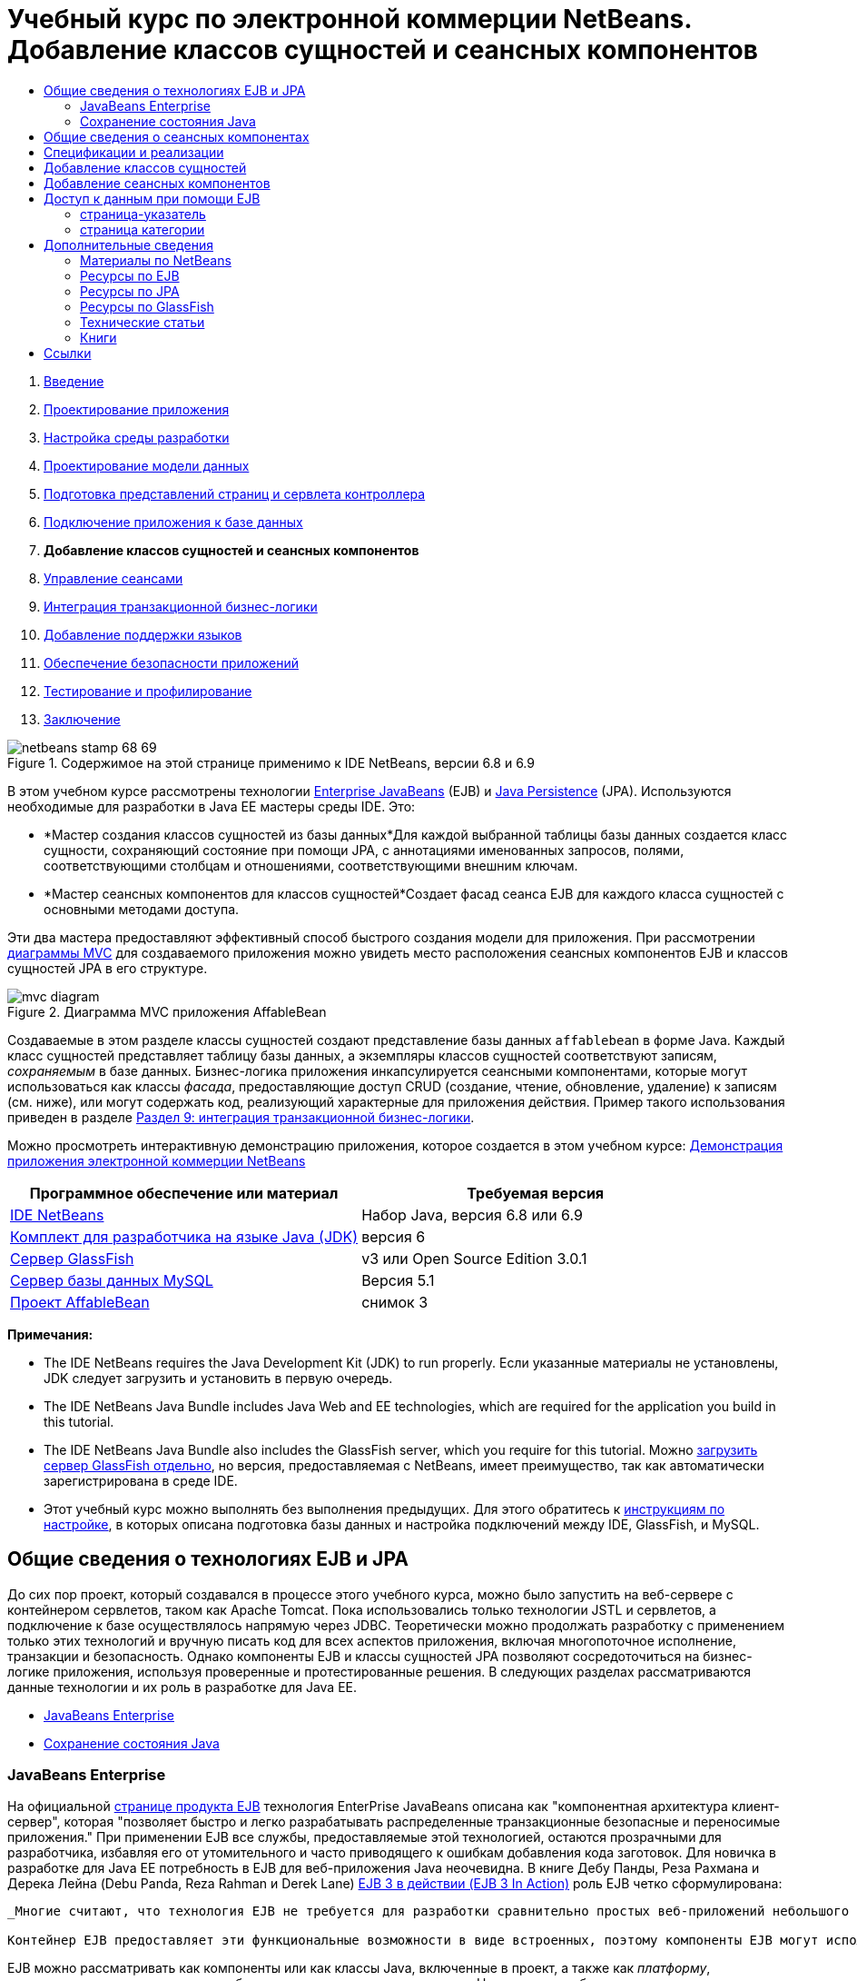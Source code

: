 // 
//     Licensed to the Apache Software Foundation (ASF) under one
//     or more contributor license agreements.  See the NOTICE file
//     distributed with this work for additional information
//     regarding copyright ownership.  The ASF licenses this file
//     to you under the Apache License, Version 2.0 (the
//     "License"); you may not use this file except in compliance
//     with the License.  You may obtain a copy of the License at
// 
//       http://www.apache.org/licenses/LICENSE-2.0
// 
//     Unless required by applicable law or agreed to in writing,
//     software distributed under the License is distributed on an
//     "AS IS" BASIS, WITHOUT WARRANTIES OR CONDITIONS OF ANY
//     KIND, either express or implied.  See the License for the
//     specific language governing permissions and limitations
//     under the License.
//

= Учебный курс по электронной коммерции NetBeans. Добавление классов сущностей и сеансных компонентов
:jbake-type: tutorial
:jbake-tags: tutorials 
:jbake-status: published
:syntax: true
:toc: left
:toc-title:
:description: Учебный курс по электронной коммерции NetBeans. Добавление классов сущностей и сеансных компонентов - Apache NetBeans
:keywords: Apache NetBeans, Tutorials, Учебный курс по электронной коммерции NetBeans. Добавление классов сущностей и сеансных компонентов



1. link:intro.html[+Введение+]
2. link:design.html[+Проектирование приложения+]
3. link:setup-dev-environ.html[+Настройка среды разработки+]
4. link:data-model.html[+Проектирование модели данных+]
5. link:page-views-controller.html[+Подготовка представлений страниц и сервлета контроллера+]
6. link:connect-db.html[+Подключение приложения к базе данных+]
7. *Добавление классов сущностей и сеансных компонентов*
8. link:manage-sessions.html[+Управление сеансами+]
9. link:transaction.html[+Интеграция транзакционной бизнес-логики+]
10. link:language.html[+Добавление поддержки языков+]
11. link:security.html[+Обеспечение безопасности приложений+]
12. link:test-profile.html[+Тестирование и профилирование+]
13. link:conclusion.html[+Заключение+]

image::../../../../images_www/articles/68/netbeans-stamp-68-69.png[title="Содержимое на этой странице применимо к IDE NetBeans, версии 6.8 и 6.9"]

В этом учебном курсе рассмотрены технологии link:http://java.sun.com/products/ejb/[+Enterprise JavaBeans+] (EJB) и link:http://java.sun.com/javaee/technologies/persistence.jsp[+Java Persistence+] (JPA). Используются необходимые для разработки в Java EE мастеры среды IDE. Это:

* *Мастер создания классов сущностей из базы данных*Для каждой выбранной таблицы базы данных создается класс сущности, сохраняющий состояние при помощи JPA, с аннотациями именованных запросов, полями, соответствующими столбцам и отношениями, соответствующими внешним ключам.
* *Мастер сеансных компонентов для классов сущностей*Создает фасад сеанса EJB для каждого класса сущностей с основными методами доступа.

Эти два мастера предоставляют эффективный способ быстрого создания модели для приложения. При рассмотрении link:design.html#mvcDiagram[+диаграммы MVC+] для создаваемого приложения можно увидеть место расположения сеансных компонентов EJB и классов сущностей JPA в его структуре.

image::images/mvc-diagram.png[title="Диаграмма MVC приложения AffableBean"]

Создаваемые в этом разделе классы сущностей создают представление базы данных `affablebean` в форме Java. Каждый класс сущностей представляет таблицу базы данных, а экземпляры классов сущностей соответствуют записям, _сохраняемым_ в базе данных. Бизнес-логика приложения инкапсулируется сеансными компонентами, которые могут использоваться как классы _фасада_, предоставляющие доступ CRUD (создание, чтение, обновление, удаление) к записям (см. ниже), или могут содержать код, реализующий характерные для приложения действия. Пример такого использования приведен в разделе link:transaction.html[+Раздел 9: интеграция транзакционной бизнес-логики+].

Можно просмотреть интерактивную демонстрацию приложения, которое создается в этом учебном курсе: link:http://dot.netbeans.org:8080/AffableBean/[+Демонстрация приложения электронной коммерции NetBeans+]



|===
|Программное обеспечение или материал |Требуемая версия 

|link:https://netbeans.org/downloads/index.html[+IDE NetBeans+] |Набор Java, версия 6.8 или 6.9 

|link:http://www.oracle.com/technetwork/java/javase/downloads/index.html[+Комплект для разработчика на языке Java (JDK)+] |версия 6 

|<<glassFish,Сервер GlassFish>> |v3 или Open Source Edition 3.0.1 

|link:http://dev.mysql.com/downloads/mysql/[+Сервер базы данных MySQL+] |Версия 5.1 

|link:https://netbeans.org/projects/samples/downloads/download/Samples%252FJavaEE%252Fecommerce%252FAffableBean_snapshot3.zip[+Проект AffableBean+] |снимок 3 
|===

*Примечания:*

* The IDE NetBeans requires the Java Development Kit (JDK) to run properly. Если указанные материалы не установлены, JDK следует загрузить и установить в первую очередь.
* The IDE NetBeans Java Bundle includes Java Web and EE technologies, which are required for the application you build in this tutorial.
* The IDE NetBeans Java Bundle also includes the GlassFish server, which you require for this tutorial. Можно link:https://glassfish.dev.java.net/public/downloadsindex.html[+загрузить сервер GlassFish отдельно+], но версия, предоставляемая с NetBeans, имеет преимущество, так как автоматически зарегистрирована в среде IDE.
* Этот учебный курс можно выполнять без выполнения предыдущих. Для этого обратитесь к link:setup.html[+инструкциям по настройке+], в которых описана подготовка базы данных и настройка подключений между IDE, GlassFish, и MySQL.



[[whatEJB]]
== Общие сведения о технологиях EJB и JPA

До сих пор проект, который создавался в процессе этого учебного курса, можно было запустить на веб-сервере с контейнером сервлетов, таком как Apache Tomcat. Пока использовались только технологии JSTL и сервлетов, а подключение к базе осуществлялось напрямую через JDBC. Теоретически можно продолжать разработку с применением только этих технологий и вручную писать код для всех аспектов приложения, включая многопоточное исполнение, транзакции и безопасность. Однако компоненты EJB и классы сущностей JPA позволяют сосредоточиться на бизнес-логике приложения, используя проверенные и протестированные решения. В следующих разделах рассматриваются данные технологии и их роль в разработке для Java EE.

* <<ejb,JavaBeans Enterprise>>
* <<jpa,Сохранение состояния Java>>


[[ejb]]
=== JavaBeans Enterprise

На официальной link:http://java.sun.com/products/ejb/[+странице продукта EJB+] технология EnterPrise JavaBeans описана как "компонентная архитектура клиент-сервер", которая "позволяет быстро и легко разрабатывать распределенные транзакционные безопасные и переносимые приложения." При применении EJB все службы, предоставляемые этой технологией, остаются прозрачными для разработчика, избавляя его от утомительного и часто приводящего к ошибкам добавления кода заготовок. Для новичка в разработке для Java EE потребность в EJB для веб-приложения Java неочевидна. В книге Дебу Панды, Реза Рахмана и Дерека Лейна (Debu Panda, Reza Rahman и Derek Lane) link:http://www.manning.com/panda/[+EJB 3 в действии (EJB 3 In Action)+] роль EJB четко сформулирована:

[quote]
----
_Многие считают, что технология EJB не требуется для разработки сравнительно простых веб-приложений небольшого размера, но это далеко от действительности. Никто не начинает постройку дома с нуля. Постройка начинается с покупки материалов или найма подрядчика. Точно так же неэффективно разрабатывать приложение уровня предприятия с нуля. Большинство приложений на стороне сервера имеют много общего: бизнес-логику, управление состоянием приложения, сохранение и извлечение информации из реляционной базы данных, управление транзакциями, обеспечение безопасности, выполнение асинхронной обработки, интеграцию систем и так далее. 

Контейнер EJB предоставляет эти функциональные возможности в виде встроенных, поэтому компоненты EJB могут использовать их в приложении. Это освобождает разработчика от необходимости изобретать велосипед. Например, при написании модуля обработки кредитных карт в веб-приложении необходимо создать большой объем сложного и приводящего к ошибкам кода для управления транзакциями и контроля безопасности доступа. Можно избежать этого, используя декларативные транзакции и службы безопасности контейнера EJB. Эти службы доступны компонентам EJB при развертывании в контейнере EJB, как и многие другие. Это позволяет создавать высококачественные многофункциональные приложения гораздо быстрее, чем можно подумать._^<<footnote1,[1]>>^
----

EJB можно рассматривать как компоненты или как классы Java, включенные в проект, а также как _платформу_, предоставляющую множество служб, связанных с уровнем предприятия. Некоторое службы, использованные в этом учебном курсе, описаны в книге link:http://www.manning.com/panda/[+EJB 3 в действии+] следующим образом:

* *Создание пула:*для каждого компонента EJB платформа EJB создает пул совместно используемых клиентами экземпляров компонента. В любой момент времени каждый экземпляр из пула может использоваться только одним клиентом. После завершения обслуживания клиента экземпляр возвращается в пул для повторного использования вместо уничтожения и восстановления сборщиком мусора.
* *Многопоточная ориентированность:* EJB делает все компоненты ориентированными на многопоточное исполнение и высокопроизводительными. Это означает, что серверные компоненты можно писать так же, как и однопоточные настольные приложения. Сложность компонента не имеет значения. Многопоточное исполнение обеспечивается технологией EJB.
* *Транзакции:* EJB поддерживает управление объявленными транзакциями, которое позволяет добавить транзакционное поведение к компонентам путем настройки, а не программирования. В результате можно сделать транзакционным любой метод компонента. При нормальном завершении метода EJB подтверждает транзакцию и сохраняет сделанные методом изменения. В противном случае выполняется откат транзакции. Транзакции EJB, управляемые контейнером, продемонстрированы в разделеlink:transaction.html[+Раздел 9: интеграция транзакционной бизнес-логики+].
* *Безопасность:* EJB поддерживает интеграцию с интерфейсом API службы проверки подлинности и авторизации Java (JAAS), поэтому теперь легче выстроить безопасность и защитить приложения, используя несложные настройки, вместо того, чтобы загромождать программу кодами безопасности. ^<<footnote2,[2]>>^В разделе 11:link:security.html#secureEJB[+Обеспечение безопасности приложений+]была продемонстрирована аннотация <a href="http://download.oracle.com/javaee/6/api/javax/annotation/security/RolesAllowed.html" target="_blank"`@RolesAllowed` EJB.


[[jpa]]
=== Сохранение состояния Java

В контексте Java Enterprise _сохранение состояния_ — это автоматическое сохранение данных из объектов Java в реляционной базе данных. link:http://java.sun.com/javaee/technologies/persistence.jsp[+Интерфейс API сохранения состояния Java+] (Java Persistence API, JPA) — технология объектно-реляционного сопоставления (ORM), позволяющая приложению прозрачным для разработчика образом управлять данными в объектах Java и реляционной базе данных. Это означает, что можно применить JPA к проекту, добавив и настроив набор классов (_сущностей_), соответствующих модели данных. После этого приложение сможет получать доступ к этим сущностям как при прямом доступе к базе данных.

Преимущества использования JPA:

* Для выполнения статических и динамических запросов в JPA используется собственный язык запросов, схожий с SQL. При использовании языка запросов Java Persistence Query Language (JPQL) приложения можно переносить между базами данных различных поставщиков.
* Можно избежать написания низкоуровневого кода JDBC/SQL.
* JPA предоставляет прозрачные службы для кэширования данных и оптимизации производительности.



[[whatSession]]
== Общие сведения о сеансных компонентах

Сеансные компоненты уровня предприятия вызываются клиентом для выполнения конкретных бизнес-операций. Слово _сеансные_ означает, что экземпляры компонентов доступны в течение "периода обработки". link:http://jcp.org/aboutJava/communityprocess/final/jsr318/index.html[+Спецификация EJB 3.1+] описывает следующие характеристики типичного сеансного объекта:

* Выполнение для одного клиента
* Способность работать с транзакциями
* Обновление данных в основной базе данных
* Отсутствие прямого представления общих данных из базы данных несмотря на возможность использования и обновления таких данных
* Непродолжительное время существования
* Удаление при сбое контейнера EJB Для продолжения вычислений клиент должен повторно установить сеансный объект.

EJB предоставляет три вида сеансных компонентов: _с поддержкой состояния_, _без поддержки состояния_ и _одноэкземплярные_. Следующие определения взяты из link:http://download.oracle.com/docs/cd/E17410_01/javaee/6/tutorial/doc/index.html[+учебного курса Java EE 6+].

* *С поддержкой состояния:* состояние компонента сохраняется между вызовами методов. "Состояние" – это значения переменных экземпляра. Поскольку клиент взаимодействует с компонентом, это состояние часто называют _диалоговым_.
* *Без поддержки состояния:* такие компоненты используется для операций, происходящих в течение одного вызова метода. При завершении выполнения метода состояние, зависящее от клиента, не сохраняется. Компонент без сохранения состояния не поддерживает диалоговое состояние с клиентом.
* *Одноэкземплярный:* одноэкземплярный сеансный компонент создается в приложении в единственном числе и существует в течение всего жизненного цикла приложения. Одноэкземплярные сеансные компоненты созданы для ситуаций, в которых один экземпляр компонента уровня предприятия совместно и одновременно используется клиентами.

Дополнительные сведения о сеансных компонентах EJB приведены в документе link:http://download.oracle.com/docs/cd/E17410_01/javaee/6/tutorial/doc/gipjg.html[+Учебный курс Java EE 6: общие сведения о сеансных компонентах+].

Для разработки приложения электронной коммерции в этом учебном курсе используются только сеансные компоненты без сохранения состояния.



[[specification]]
== Спецификации и реализации

Технологии EJB и JPA определены в следующих спецификациях:

* link:http://jcp.org/en/jsr/summary?id=317[+Сохранение состояния Java+]
* link:http://jcp.org/en/jsr/summary?id=318[+JSR 318: Enterprise JavaBeans 3.1+]

Указанные спецификации определяют данные технологии. При этом для применения технологии в проекте нужна _реализация_ спецификации. После утверждения спецификации в нее включается ссылочная реализация, которая является свободной реализацией технологии. Если такая концепция вызывает удивление, можно рассмотреть следующую аналогию: музыкальная композиция (т.е. ноты на странице) определяет музыкальное произведение. Когда музыкант заучивает композицию и записывает ее исполнение, происходит _интерпретация_ произведения. Таким образом, музыкальная композиция напоминает техническую спецификацию, а процесс записи музыки перекликается с реализацией спецификации.

Подробные сведения о технических спецификациях Java и их формальной стандартизации приведены в link:intro.html#jcp[+описании Java Community Process+].

На странице загрузки окончательной редакции спецификаций EJB и JPA находятся ссылки на следующие примеры реализации:

* *JPA:* link:http://www.eclipse.org/eclipselink/downloads/ri.php[+http://www.eclipse.org/eclipselink/downloads/ri.php+]
* *EJB:* link:http://glassfish.dev.java.net/downloads/ri[+http://glassfish.dev.java.net/downloads/ri+]

Примеры реализации спецификации JPA называются _поставщиками сохранения состояния_, а поставщиком сохранения состояния, который был выбран в качестве эталонной реализации для спецификации JPA, версия 2.0, является link:http://www.eclipse.org/eclipselink/[+EclipseLink+].

Ссылка на пример эталонной реализации EJB также приведет на страницу, где упомянуты не только реализации EJB, но и все примеры реализации, предоставленные link:https://glassfish.dev.java.net/[+проектом GlassFish+]. Причиной является то, что проект GlassFish предоставляет эталонную реализацию спецификации link:http://jcp.org/en/jsr/summary?id=316[+JSR 316+] для платформы Java EE 6. Сервер приложений GlassFish, версия 3 (или версия с открытым исходным кодом), который используется в данном учебном курсе для создания проекта по интернет-коммерции, содержит эталонные реализации всех технологий, разработанных в проекте GlassFish. В связи с этим такой сервер приложений называют _контейнером_ Java EE 6.

Контейнер Java EE содержит три необходимых компонента: веб-контейнер (например, сервлет), контейнер EJB и поставщик сохранения состояния. Сценарий развертывания приложения электронной коммерции показан на диаграмме. Классы сущностей, создаваемые в этой главе, управляются поставщиком сохранения состояния. Создаваемые в этой главе сеансные компоненты управляются контейнером EJB. Представления отображаются страницами JSP, которые управляются веб-контейнером.

image::images/java-ee-container.png[title="Будучи контейнером Java EE, GlassFish в.3 содержит веб-контейнеры и контейнеры EJB и EclipseLink, поставщик сохраняемости"]



[[addEntity]]
== Добавление классов сущностей

Вначале используйте мастер создания классов сущностей из базы данных в среде IDE для создания классов сущностей на основе схемы `affablebean`. При выполнении этого действия мастеру требуется поставщик сохранения состояния.

1. Откройтеlink:https://netbeans.org/projects/samples/downloads/download/Samples%252FJavaEE%252Fecommerce%252FAffableBean_snapshot3.zip[+снимок проекта+] в среде IDE. В IDE нажмите Ctrl-Shift-O (âŚ�-Shift-O в Mac) и перейдите к местоположению на компьютере, где был распакован загруженный файл.
2. Нажмите сочетание клавиш CTRL+N (⌘-N на компьютере Mac) для открытия мастера создания файлов.
3. Выберите категорию "Сохранение состояния" и затем "Классы сущностей из базы данных". Нажмите кнопку "Далее".
4. На втором экране мастера "Таблицы базы данных" выберите в списке источников данных `jdbc/affablebean`. Выпадающий список заполняется зарегистрированными на сервере приложений источниками данных. 

При выборе источника данных `jdbc/affablebean` среда IDE сканирует базу данных и перечисляет таблицы в панели "Доступные таблицы". 
image::images/entity-from-database.png[title="Выберите доступный источник данных для чтения IDE в таблицах баз данных"]
5. Нажмите кнопку "Добавить", а затем - кнопку "Далее".
6. Step 3 of the Entity Classes from Database wizard differs slightly between IDE NetBeans 6.8 and 6.9. В зависимости от используемой версии IDE выполните следующие шаги.
* <<68,IDE NetBeans 6.8>>
* <<69,IDE NetBeans 6.9>>


[[68]]
==== IDE NetBeans 6.8

image::images/entity-classes-68.png[title="NetBeans 6.8 - классы сущностей из мастера баз данных, Step 3: Классы сущностей"]
1. Введите *название сущности* в поле "Пакет". После завершения работы мастера будет создан новый пакет для классов сущностей.
2. Нажмите кнопку "Создать блок сохранения состояния". Будет открыто диалоговое окно "Создание блока сохранения состояния". 
image::images/create-pu.png[title="Используйте диалоговое окно 'Создание блока сохранения состояния' для создания файла persistence.xml"] 
_Блок сохранения состояния_ ссылается на набор классов сущностей приложения. Описанное выше диалоговое окно создает файл `persistence.xml`, который используется поставщиком сохранения состояния для определения параметров блока сохранения состояния. Обратите внимание, что для проекта по умолчанию выбран сервер EclipseLink (JPA 2.0). Оставьте для стратегии генерирования таблиц значение `Нет`. Это предотвращает изменения базы данных поставщиком сохранения состояния. Например, если требуется, чтобы поставщик сохранения состояния удалил базу данных, а затем снова создал ее на основе классов сущностей, можно выбрать стратегию `Удалить и создать`. Теперь каждый раз при развертывании проекта будет выполняться это действие.
3. Нажмите кнопку "Создать".
4. Отобразится третий экран "Классы сущностей". Обратите внимание, что имена классов сущностей зависят от таблиц базы данных. Например, сущность `CustomerOrder` связана с таблицей базы данных `customer_order`. Также обратите внимание, что по умолчанию выбран параметр "Создание аннотаций именованных запросов для сохраняемых полей". В этом учебном курсе будут использованы различные именованные запросы.
5. Продолжение смотрите ниже в <<step7,шаге 7>>.


[[69]]
==== IDE NetBeans 6.9

image::images/entity-classes-69.png[title="NetBeans 6.9 - классы сущностей из мастера баз данных, Step 3: Классы сущностей"]
1. Введите *название сущности* в поле "Пакет". После завершения работы мастера будет создан новый пакет для классов сущностей.
2. Обратите внимание:
* имена классов сущностей зависят от таблиц базы данных. Например, сущность `CustomerOrder` связана с таблицей базы данных `customer_order`.
* Параметр "Создать аннотации именованных запросов для сохраняемых полей" выбирается по умолчанию. В этом учебном курсе будут использованы различные именованные запросы.
* Флажок "Создать блок сохранения состояния" установлен по умолчанию. _Блок сохранения состояния_ — это набор классов сущностей приложения. Сохранение состояния определяется файлом настройки `persistence.xml`, который используется поставщиком сохранения состояния. Включение этого параметра означает, что мастер создает также файл `persistence.xml` и заполняет его параметрами по умолчанию.
7. Нажмите кнопку "Завершить". Классы сущностей JPA будут созданы на основе таблиц базы данных `affablebean`. Классы сущностей можно просмотреть в окне "Проекты", развернув только что созданный пакет `entity`. Обратите внимание, что новый блок сохранения состояния появляется в узле "Файлы настройки". 
image::images/entity-classes.png[title="Узлы для сущностных классов можно будет увидеть в окне Projects ("Проекты")."] 

Обратите внимание, что был создан дополнительный класс сущностей `OrderedProductPK`. Таблица `ordered_product` в модели данных использует составной первичный ключ, состоящий из первичных ключей таблиц `customer_order` и `product`. Ознакомьтесь с разделом link:data-model.html#manyToMany[+Проектирование модели данных — создание связей "многие ко многим"+]. Поэтому поставщик сохранения состояния создает отдельный класс сущностей для составного ключа и _внедряет_ его в сущность `OrderedProduct`. Для просмотра класса откройте его в редакторе `OrderedProduct`. Чтобы показать, что внедряемый класс является составным первичным ключом, в JPA используется аннотация `@EmbeddedId`.

[source,java]
----

public class OrderedProduct implements Serializable {
    private static final long serialVersionUID = 1L;
    *@EmbeddedId*
    protected OrderedProductPK orderedProductPK;
----

Нажмите сочетание клавиш CTRL+ПРОБЕЛ на аннотации `@EmbeddedId` для вызова документации по интерфейсу API.

image::images/embedded-id.png[title="Для вызова документации по API нажмите сочетание клавиш CTRL+ПРОБЕЛ."]
8. Откройте в редакторе блок сохранения состояния (`persistence.xml`). Для блоков сохранения состояния в среде IDE, кроме представления XML, доступно представление "Проектирование". Представление "Проектирование" позволяет удобно вносить изменения в параметры проекта, касающиеся управления поставщиком сохранения состояния. 
image::images/persistence-unit.png[title="Представление проектирования AffableBeanPU единицы сохранения"]
9. Чтобы открыть представление XML, выберите вкладку "XML" в верхней части блока сохранения состояния `AffableBeanPU`. Добавьте в файл следующее свойство.

[source,xml]
----

<persistence-unit name="AffableBeanPU" transaction-type="JTA">
  <jta-data-source>jdbc/affablebean</jta-data-source>
  *<properties>
    <property name="eclipselink.logging.level" value="FINEST"/>
  </properties>*
</persistence-unit>
----
Параметр протоколирования устанавливается в значение `FINEST` для просмотра всего вывода поставщика сохранения состояния при запуске приложения. Это позволяет увидеть запросы SQL к базе данных, используемые поставщиком сохранения состояния, и облегчает отладку. 

См. официальную документацию по EclipseLink, чтобы получить представление о журналировании и список всех значений журнала, в разделе link:http://wiki.eclipse.org/EclipseLink/Examples/JPA/Logging[+"Как настроить журналирование"+]



[[addSession]]
== Добавление сеансных компонентов

В этом разделе для создания _фасада сеанса_ каждого созданного класса сущностей будет использован мастер среды IDE "Сеансные компоненты для классов сущностей". В каждом сеансном компоненте будут содержаться основные методы доступа к соответствующему классу сущностей.

_Фасад сеанса_ — это шаблон проектирования, рекомендуемый link:http://java.sun.com/blueprints/enterprise/index.html[+программе Enterprise BluePrints+]. Как указано в документе link:http://java.sun.com/blueprints/corej2eepatterns/Patterns/SessionFacade.html[+Core J2EE Pattern Catalog+], этот компонент пытается решить общие проблемы, возникающие в многопоточном приложении, например:

* Жесткие связи, приводящие к прямой зависимости между клиентскими и бизнес-объектами.
* Излишние вызовы методов между клиентом и сервером, приводящие к проблемам производительности сети.
* Недостаточная общность стратегий доступа клиентов, что вызывает недопустимое использование бизнес-объектов.

Фасад сеанса маскирует взаимодействие основных бизнес-объектов и создает уровень служб, предоставляющий только необходимые функциональные возможности. Это позволяет скрыть от клиента сложную схему взаимодействия участников. Таким образом, сеансный компонент (т.е. фасад сеанса) управляет взаимодействием бизнес-объектов. Сеансный компонент также управляет жизненным циклом участников, создавая, находя, редактируя и удаляя их в соответствии с рабочим процессом.

1. Нажмите сочетание клавиш CTRL+N (⌘-N на компьютере Mac) для открытия мастера создания файлов.
2. В категории "Сохранение состояния" выберите "Сеансные компоненты для классов сущностей". 
image::images/session-beans-for-entity-classes.png[title="Выберите компоненты Beans сеанса для классов сущностей для создания фасадного сеанса для модели сохраняемости"]
3. Нажмите кнопку "Далее".
4. Второй экран "Классы сущностей". Обратите внимание, что все классы сущностей проекта перечислены слева в разделе "Доступные классы сущностей". Нажмите кнопку "Добавить все". Все классы сущностей перемещаются вправо в раздел "Выбранные классы сущностей".
5. Нажмите кнопку "Далее".
6. Третий экран "Созданные сеансные компоненты". Введите *session* в качестве имени пакета. 
image::images/generated-session-beans.png[title="Укажите местоположение загруженных исходных файлов в папке в "Source"."] 

*Примечание.* Мастер может использоваться для создания локальных и удаленных интерфейсов к сеансным компонентам. Программирование сеансных компонентов с интерфейсами предпочтительнее (например, скрытие взаимодействия бизнес-объектов за интерфейсом позволяет отделить клиента от бизнес-логики, а при необходимости можно реализовать несколько вариантов интерфейса приложения). В то же время рассмотрение этого процесса выходит за рамки данного учебного курса. Обратите внимание, что версии EJB до 3.1 _требуют_ реализации интерфейса для каждого сеансного компонента.

7. Нажмите кнопку "Завершить". В среде IDE создаются сеансные компоненты для каждого класса сущностей проекта. В окне "Проекты" разверните новый пакет `session` для просмотра сеансных компонентов. 

|===
|Net Beans, версия 6.8 |Net Beans, версия 6.9 

|image::images/projects-window-session-beans.png[title="Изучите проект CalculatorClientApp в окне "Проекты". "] |image::images/projects-window-session-beans-69.png[title="Изучите проект CalculatorClientApp в окне "Проекты". "] 
|===

*Примечание.* Как показано выше, IDE NetBeans 6.9 обеспечивает незначительные усовершенствования аналогично созданию мастером компонентов сеансов для классов сущностей фасадных классов. А именно, код-заготовка, общий для всех классов, складывается в абстрактный класс, названный `AbstractFacade`. Работая в версии 6.9, откройте любой из созданных фасадных классов (кроме класса `AbstractFacade`). Видно, что этот класс расширяет `AbstractFacade`.

8. Откройте сессионный фасад в редакторе, например в `ProductFacade`. Все редактируемые сессионные фасады создают link:http://java.sun.com/javaee/6/docs/api/javax/persistence/EntityManager.html[+`EntityManager`+], используя аннотацию link:http://download.oracle.com/javaee/6/api/javax/persistence/PersistenceContext.html[+`@PersistenceContext`+].

[source,java]
----

@PersistenceContext(unitName = "AffableBeanPU")
private EntityManager em;
----
Аннотация `@PersistenceContext` используется для добавления в класс интерфейса `EntityManager`, управляемого контейнером. Другими словами, контейнер EJB проекта GlassFish используется для открытия и закрытия интерфейсов `EntityManager`, когда это необходимо. Элемент `unitName` указывает блок сохранения состояния `AffableBeanPU`, который был определен в файле `persistence.xml` приложения. 

`EntityManager` (диспетчер сущностей) — внутренний компонент интерфейса API сохранения состояния Java, отвечающий за сохранение состояния в базе данных. В книге link:http://www.manning.com/panda/[+EJB 3 в действии+] `EntityManager` описан следующим образом:
[quote]
----
_Интерфейс JPA `EntityManager` управляет сущностями в терминах реального обеспечения служб сохранения состояния. Когда сущности сообщают поставщику JPA о своем сопоставлении с базой данных, они не сохраняют свое состояние самостоятельно. Интерфейс `EntityManager` считывает метаданные ORM для сущности и производит операции сохранения состояния._
----

Теперь приложение содержит модель сохранения состояния базы данных `affablebean` в форме классов сущностей JPA. Также оно содержит фасад сеанса, состоящий из компонентов уровня приложения, используемых для доступа к классам сущностей. В следующем разделе показан способ доступа к базе данных при помощи сеансных компонентов и классов сущностей.



[[access]]
== Доступ к данным при помощи EJB

В link:connect-db.html[+предыдущей главе учебного курса+] показан способ доступа к базе данных путем настройки источника данных в GlassFish, добавления ссылки на ресурс к описателю развертывания приложения и использования тега JSTL `<sql>` на страницах JSP приложения. Это важный способ, поскольку он позволяет быстро настроить прототипы, включающие в себя данные из базы данных. Тем не менее, такой способ не подходит для средних и крупных приложений или приложений, управляемых командой разработчиков, так как сложен в расширении и поддержке. Более того, при разработке многоуровневого приложения или соблюдении шаблона MVC не следует хранить код доступа к данным в внешнем интерфейсе. Использование компонентов уровня предприятия с моделью сохранения состояния позволяет более полно следовать шаблону MVC благодаря разделению компонентов представления и модели.

Следующая инструкция описывает использование сеансных компонентов и компонентов сущностей в проекте `AffableBean`. В примере будет удален код доступа к данным JSTL, написанный ранее для страницы-указателя и страницы категории. Вместо них будут использованы методы доступа к данным сеансных компонентов, а данные будут храниться в контекстных переменных, которые доступны из внешнего интерфейса. Для начала отредактируем страницу-указатель, а затем - более сложную страницу категории.

* <<index,страница-указатель>>
* <<category,страница категории>>


[[index]]
=== страница-указатель

На странице-указателе требуются данные о четырех категориях продуктов. При текущих настройках теги JSTL `<sql>` запрашивают в базе данных сведения при каждом запросе к странице-указателю. Поскольку эта информация редко изменяется, с точки зрения производительности разумнее выполнить запрос только раз после того, как приложение будет запущено, и сохранить данные в атрибуте на уровне приложения. Этого можно добиться, добавив данный код в принадлежащий классу `ControllerServlet` метод `инициализации`.

1. В окне "Проекты" дважды щелкните узел "Исходные пакеты" > `controller` > `ControllerServlet`, чтобы открыть его в редакторе.
2. Объявите экземпляр `CategoryFacade` и примените к нему аннотацию `@EJB`.

[source,java]
----

public class ControllerServlet extends HttpServlet {

    *@EJB
    private CategoryFacade categoryFacade;*

    ...
}
----
После добавления аннотации `@EJB` контейнер EJB создает экземпляр переменной `categoryFacade` с EJB `CategoryFacade`.
3. С помощью подсказок среды IDE добавьте операторы импорта для следующих классов:
* `javax.ejb.EJB`
* `session.CategoryFacade`

При нажатии Ctrl-Shift-I (⌘-Shift-I в Mac) требуемые импорты автоматически добавляются к используемому классу.

4. Добавьте в класс следующий метод `init`. Веб-контейнер инициализирует сервлет, вызывая свой метод `init`. Это происходит только один раз после загрузки сервлета и до начала обработки запросов.

[source,java]
----

public class ControllerServlet extends HttpServlet {

    @EJB
    private CategoryFacade categoryFacade;

    *public void init() throws ServletException {

        // store category list in servlet context
        getServletContext().setAttribute("categories", categoryFacade.findAll());
    }*

    ...
}
----
Здесь метод фасадного класса `findAll` применяется для запроса из базы данных всех записей категории `Category`. Затем полученный `список` объектов `Category` устанавливается в атрибут, обозначаемый строкой `categories`. Размещение ссылки в `ServletContext` означает, что ссылка действует в контексте всего приложения. 

Чтобы быстро определить подпись метода `findAll` подведите мышь к методу, удерживая клавишу Ctrl (⌘ в Mac). (The image below displays the popup that appears using IDE NetBeans 6.8.)

image::images/method-signature.png[title="Подведите мышь к методу, удерживая клавишу Ctrl для просмотра его подписи."] 
Щелкните гиперссылку для перехода к методу.
5. С помощью подсказки среды IDE добавьте аннотацию `@Overrides` Метод `init` определяется надклассом `HttpServlet` и сервлетом `GenericServlet`. 
image::images/override.png[title="С помощью подсказки среды IDE добавьте аннотацию @Overrides "] 
Добавление аннотации не обязательно, но дает следующие преимущества:
* Позволяет компилятору проверить, действительно ли переопределяется метод, который предполагается переопределить.
* Улучшает удобство восприятия, поскольку становится ясно, какие методы в исходном коде переопределяются.

Дополнительные сведения об аннотациях приведены в курсе link:http://download.oracle.com/javase/tutorial/java/javaOO/annotations.html[+Учебные курсы по Java: аннотации+].

6. После создания в контексте приложения атрибута, содержащего список категорий, измените страницу-указатель таким образом, чтобы использовался этот атрибут. 

Дважды щелкните узел "Веб-страницы" > `index.jsp` в окне "Проекты", чтобы открыть файл в редакторе.
7. Закомментируйте (или удалите) оператор `<sql:query>` в начале файла. Для закомментирования кода в редакторе выделите код, затем нажмите Ctrl-/ (⌘-/ в Mac).
image::images/commented-out.png[title="Нажмите Ctrl-/ для закомментирования фрагмента кода в редакторе"]
8. Отредактируйте открывающий тег `<c:forEach>` так, чтобы его атрибут `items` указывал на новый атрибут контекста приложения `categories`.

[source,java]
----

<c:forEach var="category" items="*${categories}*">
----
9. Откройте дескриптор развертывания веб-проекта. Нажмите сочетание клавиш ALT+SHIFT+O (CTRL+SHIFT+O в Mac OS) и в диалоговом окне "Переход к файлу" введите `web`, затем нажмите кнопку "ОК". 
image::images/go-to-file.png[title="С помощью диалогового окна "Переход к файлу" быстро откройте файлы в редакторе"]
10. Закомментируйте (или удалите) запись `<resource-ref>`. Эта запись требовалась для определения тегами `<sql>` источника данных, зарегистрированного на сервере. Теперь для доступа к базе данных используется JPA, и источник данных `jdbc/affablebean` уже был указан в блоке сохранения состояния. Подробные сведения представлены выше в разделе <<pu,Представление проектирования поставщика сохранения состояния проекта>>. 

Выделите всю запись `<resource-ref>`, затем нажмите Ctrl-/ (⌘-/ в Mac).

[source,xml]
----

*<!-- *<resource-ref>
         <description>Connects to database for AffableBean application</description>
         <res-ref-name>jdbc/affablebean</res-ref-name>
         <res-type>javax.sql.ConnectionPoolDataSource</res-type>
         <res-auth>Container</res-auth>
         <res-sharing-scope>Shareable</res-sharing-scope>
     </resource-ref> *-->*
----
11. Выполните проект. Нажмите кнопку 'Запустить проект' ( image::images/run-project-btn.png[] ). В браузере откроется страница-указатель проекта, и отобразятся все четыре категории и изображения. 
image::images/index-page.png[title="Убедитесь в том, что к базе данных добавлены новые таблицы."]


[[category]]
=== страница категории

Для верного отображения link:design.html#category[+страницы категории+] требуются три элемента данных:

1. *данные о категориях:* для кнопок категорий в левом столбце;
2. *выбранная категория:* выбранная категория выделяется в левом столбце и ее имя отображается над таблицей продуктов;
3. *данные о продуктах в выбранной категории:* для отображения продуктов в таблице.

Рассмотрим отдельно каждый элемент данных.

* <<categoryData,данные о категориях>>
* <<selectedCategoryData,выбранная категория>>
* <<productData,данные о продуктах в выбранной категории>>


[[categoryData]]
==== данные о категориях

Для получения данных о категориях можно повторно использовать атрибут в контексте приложения `categories`, созданный для страницы-указателя.

1. Откройте `category.jsp` в редакторе и закомментируйте (Ctrl-/; ⌘-/ в Mac) операторы JSTL `<sql>`, указанные в верхней части файла. 
image::images/comment-out-sql.png[title="Закомментируйте операторы JSTL <sql> на странице категорий"]
2. Отредактируйте открывающий тег `<c:forEach>` так, чтобы его атрибут `items` указывал на атрибут контекста приложения `categories`. Эта же операция была проведена в файле `index.jsp`.

[source,java]
----

<c:forEach var="category" items="*${categories}*">
----
3. Выполните проект для проверки текущего состояния страницы категории. Нажмите кнопку 'Запустить проект' ( image::images/run-project-btn.png[] ). После отображения страницы-указателя в браузере щелкните одну из категорий. Кнопки категорий в левом столбце отображаются и работают ожидаемым образом. 
image::images/category-page-left-column.png[title="Кнопки категорий в левом столбце отображаются и работают ожидаемым образом."]


[[selectedCategoryData]]
==== выбранная категория

Чтобы извлечь выбранную категорию, можно использовать переменную `categoryFacade`, созданную ранее для поиска `Category`, чей идентификатор совпадает со строкой запроса.

1. Откройте в редакторе `ControllerServlet`. Если он уже открыт, нажмите сочетание клавиш CTRL+TAB и выберите его во всплывающем списке.
2. Начните реализовывать функциональность по принятию выбранной категории Найдите комментарий `TODO: Implement category request` (Сделать: реализовать запрос категории), удалите его и добавьте следующий код (выделен *полужирным шрифтом*).

[source,java]
----

// if category page is requested
if (userPath.equals("/category")) {

    *// get categoryId from request
    String categoryId = request.getQueryString();

    if (categoryId != null) {

    }*

// if cart page is requested
} else if (userPath.equals("/viewCart")) {
----
В этом запросе вызовом функции `getQueryString()` извлекается идентификатор запрашиваемой категории. 

*Примечание.* Логика определения выбранной категории кнопками левого столбца уже реализована в `category.jsp` с использованием выражения EL, что сравнимо с вызовом `getQueryString()` в сервлете. Выражение EL: `pageContext.request.queryString`.

3. Добавьте в оператор `if` следующую строку кода.

[source,java]
----

// get categoryId from request
String categoryId = request.getQueryString();

if (categoryId != null) {

    *// get selected category
    selectedCategory = categoryFacade.find(Short.parseShort(categoryId));*
}
----
С помощью принадлежащего классу `CategoryFacade``поискового` метода возвращается объект `Category`, который связан с идентификатором запрашиваемой категории. Обратите внимание, что необходимо привести `categoryId` к типу `Short`, поскольку такой тип используется в поле `id` класса сущностей `Category`.
4. Щелкните метку ( image::images/editor-badge.png[] ) на левой границе для использования подсказки в редакторе для объявления `selectedCategory` как локальной переменной в методе `doGet`. 
image::images/local-variable.png[title="Использование подсказок редактора для объявления локальных переменных"] 
Поскольку `selectedCategory` имеет тип `Category`, который не был ранее импортирован в класс, среда IDE автоматически добавляет выражение импорта для `entity.Category` в начало файла.
5. Чтобы поместить полученный объект `Category` в контекст запроса, добавьте следующую строку.

[source,java]
----

// get categoryId from request
String categoryId = request.getQueryString();

if (categoryId != null) {

    // get selected category
    selectedCategory = categoryFacade.find(Short.parseShort(categoryId));

    *// place selected category in request scope
    request.setAttribute("selectedCategory", selectedCategory);*
}
----
6. Переключитесь в редакторе к файлу `category.jsp`. Для этого нажмите сочетание клавиш CTRL+TAB и выберите его во всплывающем списке.
7. Найдите текст `<p id="categoryTitle">` и внесите следующие изменения.

[source,xml]
----

<p id="categoryTitle">
    <span style="background-color: #f5eabe; padding: 7px;">*${selectedCategory.name}*</span>
</p>
----
Теперь используется атрибут `selectedCategory`, помещенный в контекст запроса в `ControllerServlet`. С помощью "`.name`" в выражении EL вызывается метод `getName` в данном объекте `Category`.
8. Переключитесь обратно на окно браузера и обновите страницу категорий. Теперь на странице отображается имя выбранной категории. 
image::images/category-page-selected-category.png[title="Теперь на странице отображается имя выбранной категории."]


[[productData]]
==== данные о продуктах в выбранной категории

Для того чтобы получить все продукты из выбранной категории, используется принадлежащий сущности `Category` метод `getProductCollection()`. Запустите вызов этого метода для `selectedCategory`, чтобы получить коллекцию всех `Product`, связанных с `selectedCategory`. Далее сохраните коллекцию продуктов в контексте запроса как атрибут и, наконец, сошлитесь на контекстный атрибут из представления страницы `category.jsp`.

1. Добавьте следующий оператор в код `ControllerServlet`. Это выражение управляет запросом категории.

[source,java]
----

// if category page is requested
if (userPath.equals("/category")) {

    // get categoryId from request
    String categoryId = request.getQueryString();

    if (categoryId != null) {

        // get selected category
        selectedCategory = categoryFacade.find(Short.parseShort(categoryId));

        // place selected category in request scope
        request.setAttribute("selectedCategory", selectedCategory);

        *// get all products for selected category
        categoryProducts = selectedCategory.getProductCollection();*
    }
----
Здесь вызов `getProductCollection` позволяет получить коллекцию всех продуктов `Product`, связанных с выбранной категорией `selectedCategory`.
2. Используйте подсказку редактора для определения `categoryProducts` в качестве локальной переменной для метода `doGet`. 
image::images/local-variable2.png[title="Использование подсказок редактора для объявления локальных переменных"]
3. Поместите коллекцию продуктов `Product` в контекст запроса, чтобы ее можно было извлечь из внешнего интерфейса приложения.

[source,java]
----

// if category page is requested
if (userPath.equals("/category")) {

    // get categoryId from request
    String categoryId = request.getQueryString();

    if (categoryId != null) {

        // get selected category
        selectedCategory = categoryFacade.find(Short.parseShort(categoryId));

        // place selected category in request scope
        request.setAttribute("selectedCategory", selectedCategory);

        // get all products for selected category
        categoryProducts = selectedCategory.getProductCollection();

        *// place category products in request scope
        request.setAttribute("categoryProducts", categoryProducts);
    }*
----
4. Откройте в редакторе `category.jsp` и внесите в таблицу запросов следующее изменение.

[source,java]
----

<table id="productTable">

    <c:forEach var="product" items="*${categoryProducts}*" varStatus="iter">
----
Тег `<c:forEach>` теперь ссылается на набор `categoryProducts`. Цикл `c:forEach` теперь выполняется для каждого объекта `Product`, содержащегося в коллекции, и извлекает соответствующие данные.
5. Для запуска проекта нажмите клавишу F6 (или сочетание клавиш fn+F6 в Mac OS) В браузере перейдите к странице категории и обратите внимание, что для каждой категории отображаются все продукты. 
image::images/category-page-product-table.png[title="Убедитесь в том, что к базе данных добавлены новые таблицы."]

Этот учебный курс — краткое введение в технологии JPA и EJB. Также здесь описана роль спецификаций Java и использование примеров их реализации в сервере приложений GlassFish. Показано, как создать набор классов сущностей JPA, предоставляющих реализацию базы данных проектов на уровне Java. Затем в соответствии с шаблоном _фасад сеанса_ показано создание набора сеансных компонентов EJB, которые расположены выше уровнем, чем классы сущностей, и предоставляют удобный доступ к ним. Наконец, проект `AffableBean` изменен для того, чтобы использовать новые сеансные компоненты и сущности для доступа к базе данных. Это требовалось в странице-указателе и странице категорий.

You can download link:https://netbeans.org/projects/samples/downloads/download/Samples%252FJavaEE%252Fecommerce%252FAffableBean_snapshot4.zip[+snapshot 4+] of the `AffableBean` project, which corresponds to state the project after completing this unit using IDE NetBeans 6.9.

В следующей главе будет рассмотрено управление сеансами и запоминание приложением действий пользователя, который перемещается по сайту. Это ключевой момент при реализации механизма "покупательской корзины" в приложениях электронной коммерции.

link:/about/contact_form.html?to=3&subject=Feedback: NetBeans E-commerce Tutorial - Adding Entity Classes and Session Beans[+Мы ждем ваших отзывов+]




[[seeAlso]]
== Дополнительные сведения


=== Материалы по NetBeans

* link:../../../trails/java-ee.html[+Учебная карта по Java EE и Java Web+]
* link:../javaee-intro.html[+Введение в технологию Java EE +]
* link:../javaee-gettingstarted.html[+Начало работы с приложениями для Java EE+]
* link:../secure-ejb.html[+Создание безопасных компонентов уровня предприятия в Java EE+]
* link:../javaee-entapp-ejb.html[+Создание приложения уровня предприятия с помощью EJB 3.1+]
* link:../jpa-eclipselink-screencast.html[+Использование поддержки JPA с EclipseLink+] [экранная демонстрация]
* link:../../screencasts.html[+Video Tutorials and Demos for IDE NetBeans 6.x+]
* link:http://refcardz.dzone.com/refcardz/netbeans-java-editor-68[+Работа с кодом в редакторе Java IDE NetBeans: справочник+]


=== Ресурсы по EJB

* *Страница продукта:* link:http://java.sun.com/products/ejb/[+Технология Enterprise JavaBeans +]
* *Загрузка спецификации:* link:http://jcp.org/aboutJava/communityprocess/final/jsr318/index.html[+JSR 318: EJB 3.1 Final Release+]
* *Пример реализации:* link:http://glassfish.dev.java.net/downloads/ri[+http://glassfish.dev.java.net/downloads/ri+]
* *Официальный форум:* link:http://forums.sun.com/forum.jspa?forumID=13[+Enterprise Technologies — Enterprise JavaBeans+]
* *Учебный курс Java EE 6:* link:http://download.oracle.com/docs/cd/E17410_01/javaee/6/tutorial/doc/bnblr.html[+Часть IV. Компоненты уровня предприятия+]


=== Ресурсы по JPA

* *Страница продукта:* link:http://java.sun.com/javaee/technologies/persistence.jsp[+Java Persistence API+]
* *Загрузка спецификации:* link:http://jcp.org/aboutJava/communityprocess/final/jsr317/index.html[+JSR 317: Java Persistence 2.0 Final Release+]
* *Пример реализации:* link:http://www.eclipse.org/eclipselink/downloads/ri.php[+http://www.eclipse.org/eclipselink/downloads/ri.php+]
* *Учебный курс по Java EE 6:* link:http://download.oracle.com/docs/cd/E17410_01/javaee/6/tutorial/doc/bnbpy.html[+Часть VI. Сохранение состояния+]


=== Ресурсы по GlassFish

* link:https://glassfish.dev.java.net/docs/index.html[+Документация GlassFish v3+]
* link:http://www.sun.com/offers/details/GlassFish_Tomcat.html[+Изучение GlassFish в Tomcat+]
* link:https://glassfish.dev.java.net/javaee5/persistence/persistence-example.html[+Проект GlassFish. Пример использования Java Persistence+]
* link:http://docs.sun.com/app/docs/doc/820-7759[+Первые шаги: введение в платформу Java EE+]
* link:https://glassfish.dev.java.net/downloads/ri/[+Загрузка примеров реализации+]


=== Технические статьи

* link:http://www.theserverside.com/news/1363656/New-Features-in-EJB-31[+Новые возможности EJB 3.1+]
* link:http://www.ibm.com/developerworks/java/library/j-ejb1008.html[+Практические рекомендации по EJB: безопасность компонентов сущностей+]
* link:http://java.sun.com/blueprints/corej2eepatterns/Patterns/SessionFacade.html[+Core J2EE Patterns - Фасад сеанса+]
* link:http://www.ibm.com/developerworks/websphere/library/techarticles/0106_brown/sessionfacades.html[+Правила и шаблоны фасадов сеанса+]
* link:http://www.oracle.com/technology/sample_code/tech/java/j2ee/designpattern/businesstier/sessionfacade/readme.html[+Пример приложения шаблона проектирования - фасад сеанса+]
* link:http://www.ibm.com/developerworks/websphere/library/bestpractices/using_httpservlet_method.html[+Практические рекомендации: использование метода `init` объекта HttpServlet+]


=== Книги

* link:http://www.amazon.com/Beginning-Java-EE-GlassFish-Second/dp/143022889X/ref=dp_ob_title_bk[+Начало работы с Java EE 6 с GlassFish 3+]
* link:http://www.amazon.com/Java-EE-GlassFish-Application-Server/dp/1849510369/ref=sr_1_1?s=books&ie=UTF8&qid=1281888153&sr=1-1[+Java EE 6 с сервером приложений GlassFish 3+]
* link:http://www.apress.com/book/view/1590598954[+Pro IDE NetBeans 6 Rich Client Platform Edition+]
* link:http://www.amazon.com/Real-World-Patterns-Rethinking-Practices/dp/0557078326/ref=pd_sim_b_4[+Испытанные приемы пересмотра шаблонов Java EE Real World+]
* link:http://www.amazon.com/Patterns-Enterprise-Application-Architecture-Martin/dp/0321127420/ref=sr_1_1?s=books&ie=UTF8&qid=1281985949&sr=1-1[+Шаблоны архитектуры корпоративных приложений+]
* link:http://www.amazon.com/Domain-Driven-Design-Tackling-Complexity-Software/dp/0321125215/ref=sr_1_1?s=books&ie=UTF8&qid=1281985959&sr=1-1[+Разработка на основе доменов: сложность отслеживания в основе программного обеспечения+]



== Ссылки

1. <<1,^>> Адаптация link:http://www.manning.com/panda/[+EJB 3 в действии+] Глаза 1, раздел 1.1.2: EJB как платформа.
2. <<2,^>>EJB предоставляет множество других служб. Более подробный список приведен в книге link:http://www.manning.com/panda/[+EJB 3 в действии+], глава 1, раздел 1.3.3: получение функциональных возможностей с помощью служб EJB.
